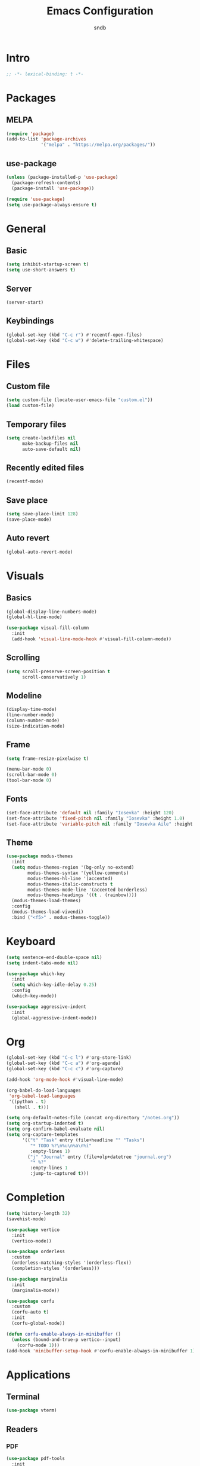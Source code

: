 #+title: Emacs Configuration
#+author: sndb

* Intro

#+begin_src emacs-lisp
  ;; -*- lexical-binding: t -*-
#+end_src

* Packages

** MELPA

#+begin_src emacs-lisp
  (require 'package)
  (add-to-list 'package-archives
               '("melpa" . "https://melpa.org/packages/"))
#+end_src

** use-package

#+begin_src emacs-lisp
  (unless (package-installed-p 'use-package)
    (package-refresh-contents)
    (package-install 'use-package))

  (require 'use-package)
  (setq use-package-always-ensure t)
#+end_src

* General

** Basic

#+begin_src emacs-lisp
  (setq inhibit-startup-screen t)
  (setq use-short-answers t)
#+end_src

** Server

#+begin_src emacs-lisp
  (server-start)
#+end_src

** Keybindings

#+begin_src emacs-lisp
  (global-set-key (kbd "C-c r") #'recentf-open-files)
  (global-set-key (kbd "C-c w") #'delete-trailing-whitespace)
#+end_src

* Files

** Custom file

#+begin_src emacs-lisp
  (setq custom-file (locate-user-emacs-file "custom.el"))
  (load custom-file)
#+end_src

** Temporary files

#+begin_src emacs-lisp
  (setq create-lockfiles nil
        make-backup-files nil
        auto-save-default nil)
#+end_src

** Recently edited files

#+begin_src emacs-lisp
  (recentf-mode)
#+end_src

** Save place

#+begin_src emacs-lisp
  (setq save-place-limit 128)
  (save-place-mode)
#+end_src

** Auto revert

#+begin_src emacs-lisp
  (global-auto-revert-mode)
#+end_src

* Visuals

** Basics

#+begin_src emacs-lisp
  (global-display-line-numbers-mode)
  (global-hl-line-mode)

  (use-package visual-fill-column
    :init
    (add-hook 'visual-line-mode-hook #'visual-fill-column-mode))
#+end_src

** Scrolling

#+begin_src emacs-lisp
  (setq scroll-preserve-screen-position t
        scroll-conservatively 1)
#+end_src

** Modeline

#+begin_src emacs-lisp
  (display-time-mode)
  (line-number-mode)
  (column-number-mode)
  (size-indication-mode)
#+end_src

** Frame

#+begin_src emacs-lisp
  (setq frame-resize-pixelwise t)

  (menu-bar-mode 0)
  (scroll-bar-mode 0)
  (tool-bar-mode 0)
#+end_src

** Fonts

#+begin_src emacs-lisp
  (set-face-attribute 'default nil :family "Iosevka" :height 120)
  (set-face-attribute 'fixed-pitch nil :family "Iosevka" :height 1.0)
  (set-face-attribute 'variable-pitch nil :family "Iosevka Aile" :height 120)
#+end_src

** Theme

#+begin_src emacs-lisp
  (use-package modus-themes
    :init
    (setq modus-themes-region '(bg-only no-extend)
          modus-themes-syntax '(yellow-comments)
          modus-themes-hl-line '(accented)
          modus-themes-italic-constructs t
          modus-themes-mode-line '(accented borderless)
          modus-themes-headings '((t . (rainbow))))
    (modus-themes-load-themes)
    :config
    (modus-themes-load-vivendi)
    :bind ("<f5>" . modus-themes-toggle))
#+end_src

* Keyboard

#+begin_src emacs-lisp
  (setq sentence-end-double-space nil)
  (setq indent-tabs-mode nil)

  (use-package which-key
    :init
    (setq which-key-idle-delay 0.25)
    :config
    (which-key-mode))

  (use-package aggressive-indent
    :init
    (global-aggressive-indent-mode))
#+end_src

* Org

#+begin_src emacs-lisp
  (global-set-key (kbd "C-c l") #'org-store-link)
  (global-set-key (kbd "C-c a") #'org-agenda)
  (global-set-key (kbd "C-c c") #'org-capture)

  (add-hook 'org-mode-hook #'visual-line-mode)

  (org-babel-do-load-languages
   'org-babel-load-languages
   '((python . t)
     (shell . t)))

  (setq org-default-notes-file (concat org-directory "/notes.org"))
  (setq org-startup-indented t)
  (setq org-confirm-babel-evaluate nil)
  (setq org-capture-templates
        '(("t" "Task" entry (file+headline "" "Tasks")
           "* TODO %?\n%u\n%a\n%i"
           :empty-lines 1)
          ("j" "Journal" entry (file+olp+datetree "journal.org")
           "* %?"
           :empty-lines 1
           :jump-to-captured t)))
#+end_src

* Completion

#+begin_src emacs-lisp
  (setq history-length 32)
  (savehist-mode)

  (use-package vertico
    :init
    (vertico-mode))

  (use-package orderless
    :custom
    (orderless-matching-styles '(orderless-flex))
    (completion-styles '(orderless)))

  (use-package marginalia
    :init
    (marginalia-mode))

  (use-package corfu
    :custom
    (corfu-auto t)
    :init
    (corfu-global-mode))

  (defun corfu-enable-always-in-minibuffer ()
    (unless (bound-and-true-p vertico--input)
      (corfu-mode 1)))
  (add-hook 'minibuffer-setup-hook #'corfu-enable-always-in-minibuffer 1)
#+end_src

* Applications

** Terminal

#+begin_src emacs-lisp
  (use-package vterm)
#+end_src

** Readers

*** PDF

#+begin_src emacs-lisp
  (use-package pdf-tools
    :init
    (pdf-tools-install))
#+end_src

*** Epub

#+begin_src emacs-lisp
  (use-package nov
    :custom
    (nov-text-width 80)
    :init
    (add-to-list 'auto-mode-alist '("\\.epub\\'" . nov-mode)))
#+end_src
